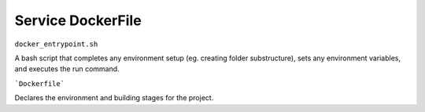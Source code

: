 .. _service_docker:

******************
Service DockerFile
******************

``docker_entrypoint.sh``

A bash script that completes any environment setup (eg. creating folder substructure), sets any environment variables, and executes the run command.

```Dockerfile```

Declares the environment and building stages for the project.